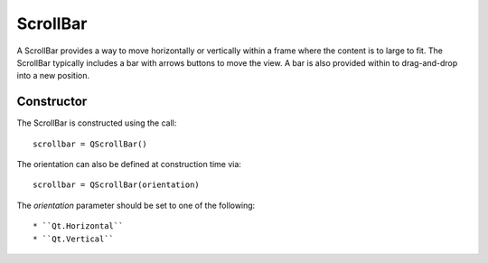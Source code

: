 ScrollBar
=========
A ScrollBar provides a way to move horizontally or vertically within a frame where the content is to large to fit. The ScrollBar typically includes a bar with arrows buttons to move the view. A bar is also provided within to drag-and-drop into a new position.

===========
Constructor
===========
The ScrollBar is constructed using the call::

  scrollbar = QScrollBar()

The orientation can also be defined at construction time via::

  scrollbar = QScrollBar(orientation)

The *orientation* parameter should be set to one of the following::

  * ``Qt.Horizontal``
  * ``Qt.Vertical``
